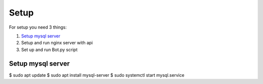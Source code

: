 Setup
======

For setup you need 3 things:

1. `Setup mysql server`_
2. Setup and run nginx server with api
3. Set up and run Bot.py script

.. _`Setup mysql server`:
Setup mysql server
------------------

.. code-block:: shell
$ sudo apt update
$ sudo apt install mysql-server
$ sudo systemctl start mysql.service






